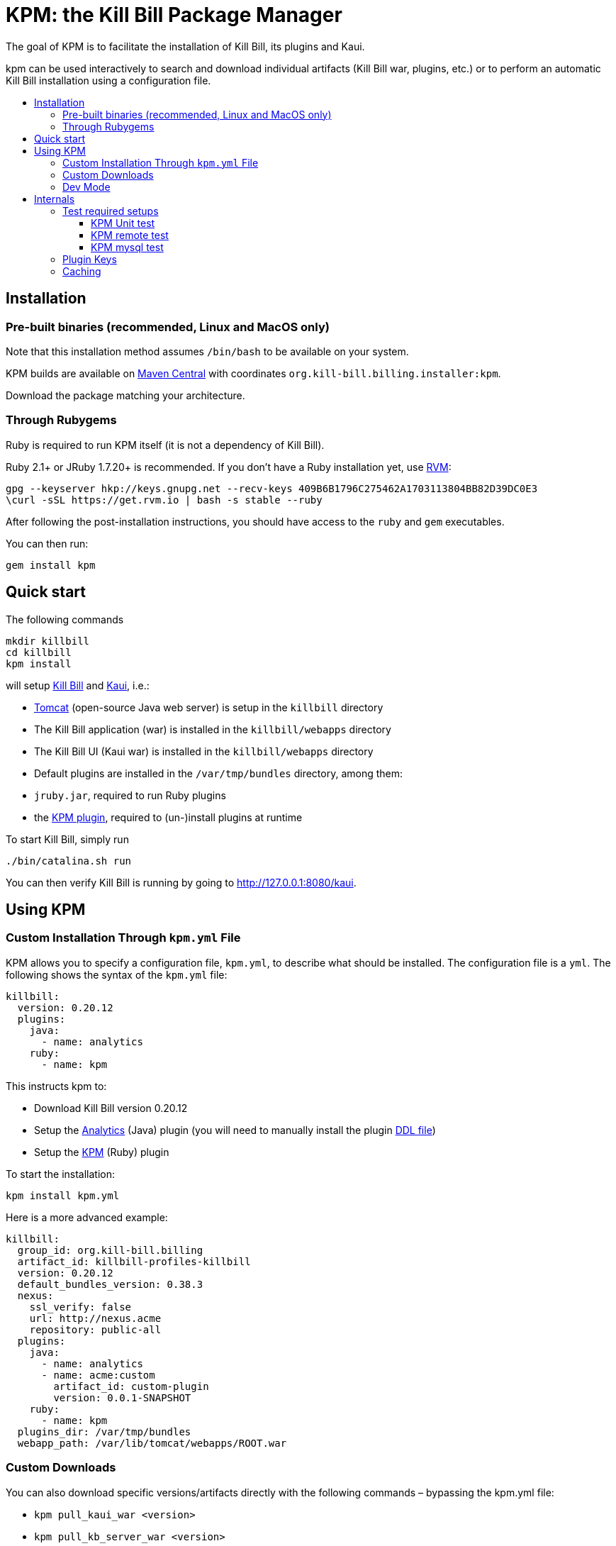 :toc: macro
:toc-title:
:toclevels: 9

[[kpm-the-kill-bill-package-manager]]
# KPM: the Kill Bill Package Manager

The goal of KPM is to facilitate the installation of Kill Bill, its plugins and Kaui.

kpm can be used interactively to search and download individual artifacts (Kill Bill war, plugins, etc.) or to perform an automatic Kill Bill installation using a configuration file.

toc::[]

[[installation]]
## Installation

[[pre-built-binaries-recommended-linux-and-macos-only]]
### Pre-built binaries (recommended, Linux and MacOS only)

Note that this installation method assumes `/bin/bash` to be available on your system.

KPM builds are available on http://search.maven.org/#search%7Cga%7C1%7Cg%3A%22org.kill-bill.billing.installer%22%20AND%20a%3A%22kpm%22[Maven Central] with coordinates `org.kill-bill.billing.installer:kpm`.

Download the package matching your architecture.

[[through-rubygems]]
### Through Rubygems

Ruby is required to run KPM itself (it is not a dependency of Kill Bill).

Ruby 2.1+ or JRuby 1.7.20+ is recommended. If you don’t have a Ruby installation yet, use https://rvm.io/rvm/install[RVM]:

....
gpg --keyserver hkp://keys.gnupg.net --recv-keys 409B6B1796C275462A1703113804BB82D39DC0E3
\curl -sSL https://get.rvm.io | bash -s stable --ruby
....

After following the post-installation instructions, you should have access to the `ruby` and `gem` executables.

You can then run:

....
gem install kpm
....

[[quick-start]]
## Quick start

The following commands

....
mkdir killbill
cd killbill
kpm install
....

will setup https://github.com/killbill/killbill[Kill Bill] and https://github.com/killbill/killbill-admin-ui-standalone[Kaui], i.e.:

* http://tomcat.apache.org/[Tomcat] (open-source Java web server) is setup in the `killbill` directory
* The Kill Bill application (war) is installed in the `killbill/webapps` directory
* The Kill Bill UI (Kaui war) is installed in the `killbill/webapps` directory
* Default plugins are installed in the `/var/tmp/bundles` directory, among them:
* `jruby.jar`, required to run Ruby plugins
* the https://github.com/killbill/killbill-kpm-plugin[KPM plugin], required to (un-)install plugins at runtime

To start Kill Bill, simply run

....
./bin/catalina.sh run
....

You can then verify Kill Bill is running by going to http://127.0.0.1:8080/kaui.

[[using-kpm]]
## Using KPM

[[custom-installation-through-kpm.yml-file]]
### Custom Installation Through `kpm.yml` File

KPM allows you to specify a configuration file, `kpm.yml`, to describe what should be installed. The configuration file is a `yml`. The following shows the syntax of the `kpm.yml` file:

....
killbill:
  version: 0.20.12
  plugins:
    java:
      - name: analytics
    ruby:
      - name: kpm
....

This instructs kpm to:

* Download Kill Bill version 0.20.12
* Setup the https://github.com/killbill/killbill-analytics-plugin[Analytics] (Java) plugin (you will need to manually install the plugin https://github.com/killbill/killbill-analytics-plugin/blob/master/src/main/resources/org/killbill/billing/plugin/analytics/ddl.sql[DDL file])
* Setup the https://github.com/killbill/killbill-kpm-plugin[KPM] (Ruby) plugin

To start the installation:

....
kpm install kpm.yml
....

Here is a more advanced example:

....
killbill:
  group_id: org.kill-bill.billing
  artifact_id: killbill-profiles-killbill
  version: 0.20.12
  default_bundles_version: 0.38.3
  nexus:
    ssl_verify: false
    url: http://nexus.acme
    repository: public-all
  plugins:
    java:
      - name: analytics
      - name: acme:custom
        artifact_id: custom-plugin
        version: 0.0.1-SNAPSHOT
    ruby:
      - name: kpm
  plugins_dir: /var/tmp/bundles
  webapp_path: /var/lib/tomcat/webapps/ROOT.war
....

[[custom-downloads]]
### Custom Downloads

You can also download specific versions/artifacts directly with the following commands – bypassing the kpm.yml file:

* `kpm pull_kaui_war <version>`
* `kpm pull_kb_server_war <version>`
* `kpm install_ruby_plugin plugin-key <kb-version>`
* `kpm install_java_plugin plugin-key <kb-version>`

For more details see `kpm help`.

[[dev-mode]]
### Dev Mode

If you are a developer and either modifying an existing plugin or creating a new plugin, KPM can be used to install the code of your plugin. Before going further, make sure you read the http://docs.killbill.io/latest/plugin_development.html[Plugin Development Documentation] first.

Let’s assume you are modifying the code for the (Ruby) CyberSource plugin. You would have to first build the plugin package, and then you could use KPM to install the plugin. We suggest you specify a `plugin_key` with a namespace `dev:` to make it clear this is not a released version.

....
kpm install_ruby_plugin 'dev:cybersource' --from-source-file="<PATH_TO>/killbill-cybersource-3.3.0.tar.gz"
....

Let’s assume now that you are modifying the code for the (Java) Adyen plugin. The plugin first needs to be built using the `maven-bundle-plugin` to produce the OSGI jar under the `target` directory. Then, this `jar` can be installed using KPM (you would also need to specify a version here since the archive does not embed any metadata, unlike Ruby plugins packages). The same applies with regard to the `plugin_key` where we suggest to specify a namespace `dev:`.

....
kpm install_java_plugin 'dev:adyen' --from-source-file="<PATH_TO>/adyen-plugin-0.3.2-SNAPSHOT.jar" --version="0.3.2"
....

The command `kpm inspect` can be used to see what has been installed. In the case of `dev` plugins, most of the infofrmation related to `GROUP ID`, `ARTIFACT ID`, `PACKAGING` and `SHA1` will be missing because no real download occured.

Finally, when it is time to use a released version of a plugin, we first recommend to uninstall the `dev` version, by using the `kpm uninstall` command and using the `plugin_key`, and then installing the released version. For instance the following sequence could happen:

....
> kpm inspect
___________________________________________________________________________________________________________________________
|          PLUGIN NAME |      PLUGIN KEY | TYPE | GROUP ID | ARTIFACT ID | PACKAGING | VERSIONS sha1=[], def=(*), del=(x) |
___________________________________________________________________________________________________________________________
| killbill-cybersource | dev:cybersource | ruby |      ??? |         ??? |       ??? |                      3.3.0[???](*) |
|                adyen |       dev:adyen | java |      ??? |         ??? |       ??? |                      0.3.2[???](*) |
___________________________________________________________________________________________________________________________

> kpm uninstall 'dev:cybersource'
Removing the following versions of the killbill-cybersource plugin: 3.3.0
Done!

> kpm inspect

_____________________________________________________________________________________________________________
| PLUGIN NAME | PLUGIN KEY | TYPE | GROUP ID | ARTIFACT ID | PACKAGING | VERSIONS sha1=[], def=(*), del=(x) |
_____________________________________________________________________________________________________________
|       adyen |  dev:adyen | java |      ??? |         ??? |       ??? |                      0.3.2[???](*) |
_____________________________________________________________________________________________________________

> kpm install_ruby_plugin cybersource
[...]

> kpm inspect
_______________________________________________________________________________________________________________________________________________________
|          PLUGIN NAME |  PLUGIN KEY | TYPE |                          GROUP ID |        ARTIFACT ID | PACKAGING | VERSIONS sha1=[], def=(*), del=(x) |
_______________________________________________________________________________________________________________________________________________________
| killbill-cybersource | cybersource | ruby | org.kill-bill.billing.plugin.ruby | cybersource-plugin |    tar.gz |                 4.0.2[e0901f..](*) |
|                adyen |   dev:adyen | java |                               ??? |                ??? |       ??? |                      0.3.2[???](*) |
_______________________________________________________________________________________________________________________________________________________
....

[[internals]]
## Internals

[[test-required-setups]]
### Test required setups

There are 3 suites of tests for KPM (see `rake -T`):

* `rake test:spec` : Fast suite of unit tests
* `rake test:remote:spec` : Test suite that relies on maven artifacts
* `rake test:mysql:spec` : Test suite that requires an instance of Kill Bill server running and a properly setup database

[[kpm-unit-test]]
#### KPM Unit test

Unit tests don’t require any third party system or configuration.

[[kpm-remote-test]]
#### KPM remote test

Test suite that verifies the following:

* KPM `install` command by pulling artifacts from maven repository
* KPM `migration` command. This requires setting the `TOKEN` system property with a valid GITHUB api token.

[[kpm-mysql-test]]
#### KPM mysql test

Test suite that requires an instance of `mysql` running and verifies the following:

* KPM `account` command: The `account_spec.yml` file needs to be modified with correct credentials and user must have correct privileges; also the database schema must not exist. In addition, one must start an instance of a Kill Bill server

[[plugin-keys]]
### Plugin Keys

In the `kpm.yml` example provided above, the plugins are named using their `pluginKey` (the value for the `name` in the `kpm.yml`) . The `pluginKey` is the identifier for the plugin: * For plugins maintained by the Kill Bill team, this identifier matches the key in the https://github.com/killbill/killbill-cloud/blob/master/kpm/lib/kpm/plugins_directory.yml[file based repository] of well-known plugins * For other plugins, this key is either specified when installing the plugin through api call, or default to the `pluginName`. For more information, please refer to the Plugin Developer Guide.

[[caching]]
### Caching

KPM relies on the `kpm.yml` file to know what to install, and as it installs the pieces, it keeps track of what was installed so that if it is invoked again, it does not download again the same binaries. The generic logic associated with that file is the following:

1.  When installing a binary (`war`, `jar`, `tar.gz`, ...), KPM will download both the binary and the `sha1` from the server, compute the `sha1` for the binary and compare the two (verify that binary indeed matches its remote `sha1`). Then, the binary is installed and `sha1.yml` file is updated. The `sha1` entry in that `sha1.yml` file will now represent the local `sha1` version (note that for `tar.gz` binaries which have been uncompressed, the local `sha1` is not anymore easily recomputable).
2.  When attempting to download again the same binary, KPM will compare the value in the `sha1.yml` and the one on the remote server and if those match, it will not download the binary again.

There are some non standard scenario that could occur in case of users tampering with the data (or remove server unavailable):

* Remote `sha1` is not available: Binary will be downloaded again (and no `sha1` check can be performed)
* `sha1.yml` does not exist: Binary will be downloaded again
* `sha1` entry in the `sha1.yml` exists but has the special value `SKIP` : Binary will _not_ be downloaded again
* Binary does not exist on the file system (or has been replaced with something else): KPM will ignore. Note that correct way to remove plugins is to use the `KPM uninstall` command.

Notes:

* You can override that behavior with the `--force-download` switch
* When `--force-download` is specified (`false` by default), network access to a Nexus instance is required. Otherwise, downloads are idempotent even if no outbound networking is allowed (on initial download, the Nexus metadata is cached in the `sha1.yml` file which is re-used on subsequent installation if no outbound networking is allowed -- by default, KPM will try to get the latest metadata from Nexus though)
